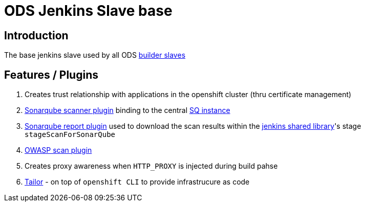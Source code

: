 = ODS Jenkins Slave base

== Introduction

The base jenkins slave used by all ODS https://github.com/opendevstack/ods-project-quickstarters/tree/master/jenkins-slaves[builder slaves]

== Features / Plugins

. Creates trust relationship with applications in the openshift cluster (thru certificate management)
. http://repo1.maven.org/maven2/org/sonarsource/scanner[Sonarqube scanner plugin] binding to the central link:../sonarqube[SQ instance]
. https://github.com/lequal/sonar-cnes-report[Sonarqube report plugin] used to download the scan results within the
https://github.com/opendevstack/ods-jenkins-shared-library[jenkins shared library]'s stage `stageScanForSonarQube`
. https://dl.bintray.com/jeremy-long/owasp/[OWASP scan plugin]
. Creates proxy awareness when `HTTP_PROXY` is injected during build pahse
. https://github.com/opendevstack/tailor[Tailor] - on top of `openshift CLI` to provide infrastrucure as code
